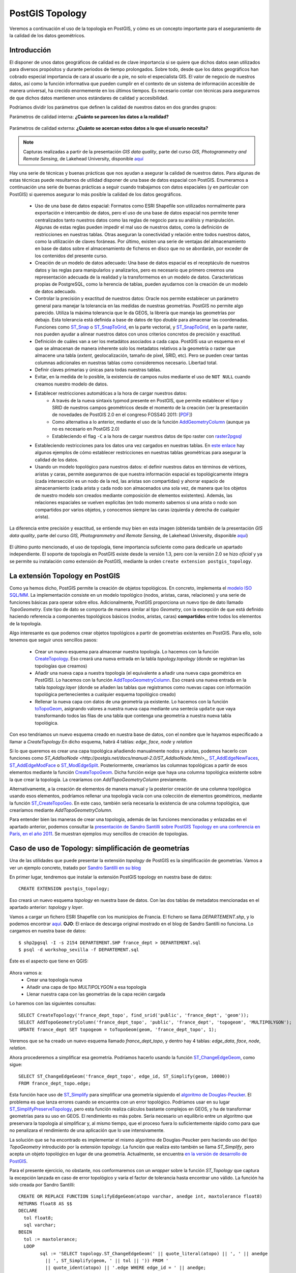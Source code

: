 .. |PGSQL| replace:: PostgreSQL
.. |PGIS| replace:: PostGIS
.. |PRAS| replace:: PostGIS Raster
.. |GDAL| replace:: GDAL/OGR
.. |OSM| replace:: OpenStreetMaps
.. |SHP| replace:: ESRI Shapefile
.. |SHPs| replace:: ESRI Shapefiles
.. |PGA| replace:: pgAdmin III
.. |LX| replace:: GNU/Linux


|PGIS| Topology
***************

Veremos a continuación el uso de la topología en |PGIS|, y cómo es un concepto importante para el aseguramiento de la calidad de los datos geométricos.

Introducción
============

El disponer de unos datos geográficos de calidad es de clave importancia si se quiere que dichos datos sean utilizados para diversos propósitos y durante periodos de tiempo prolongados. Sobre todo, desde que los datos geográficos han cobrado especial importancia de cara al usuario de a pie, no solo el especialista GIS. El valor de negocio de nuestros datos, así como la función informativa que pueden cumplir en el contexto de un sistema de información accesible de manera universal, ha crecido enormemente en los últimos tiempos. Es necesario contar con técnicas para asegurarnos de que dichos datos mantienen unos estándares de calidad y accesibilidad.

Podríamos dividir los parámetros que definen la calidad de nuestros datos en dos grandes grupos:

Parámetros de calidad interna: **¿Cuánto se parecen los datos a la realidad?**

	.. image:: _images/calidad_interna.png
		:scale: 50%


Parámetros de calidad externa: **¿Cuánto se acercan estos datos a lo que el usuario necesita?**

	.. image:: _images/calidad_externa.png
		:scale: 50%


.. note:: Capturas realizadas a partir de la presentación *GIS data quality*, parte del curso *GIS, Photogrammetry and Remote Sensing*, de Lakehead University, disponible `aquí <http://flash.lakeheadu.ca/~forspatial/4270/GIS_data_quality.pdf>`_ 
	

Hay una serie de técnicas y buenas prácticas que nos ayudan a asegurar la calidad de nuestros datos. Para algunas de estas técnicas puede resultarnos de utilidad disponer de una base de datos espacial con |PGIS|. Enumeramos a continuación una serie de buenas prácticas a seguir cuando trabajamos con datos espaciales (y en particular con |PGIS|) si queremos asegurar lo más posible la calidad de los datos geográficos.

	* Uso de una base de datos espacial: Formatos como |SHP| son utilizados normalmente para exportación e intercambio de datos, pero el uso de una base de datos espacial nos permite tener centralizados tanto nuestros datos como las reglas de negocio para su análisis y manipulación. Algunas de estas reglas pueden impedir el mal uso de nuestros datos, como la definición de restricciones en nuestras tablas. Otras aseguran la conectividad y relación entre todos nuestros datos, como la utilización de claves foráneas. Por último, existen una serie de ventajas del almacenamiento en base de datos sobre el almacenamiento de ficheros en disco que no se abordarán, por exceder de los contenidos del presente curso.
	* Creación de un modelo de datos adecuado: Una base de datos espacial es el receptáculo de nuestros datos y las reglas para manipularlos y analizarlos, pero es necesario que primero creemos una representación adecuada de la realidad y la transformemos en un modelo de datos. Características propias de |PGSQL|, como la herencia de tablas, pueden ayudarnos con la creación de un modelo de datos adecuado.
	* Controlar la precisión y exactitud de nuestros datos: Oracle nos permite establecer un parámetro general para manejar la tolerancia en las medidas de nuestras geometrías. |PGIS| no permite algo parecido. Utiliza la máxima tolerancia que le da GEOS, la librería que maneja las geometrías por debajo. Esta tolerancia está definida a base de datos de tipo *double* para almacenar las coordenadas. Funciones como `ST_Snap <http://postgis.net/docs/manual-2.0/ST_Snap.html>`_ o `ST_SnapToGrid <http://postgis.net/docs/manual-2.0/ST_SnapToGrid.html>`_, en la parte vectorial, y `ST_SnapToGrid <http://postgis.net/docs/manual-2.0/RT_ST_SnapToGrid.html>`_, en la parte raster, nos pueden ayudar a alinear nuestros datos con unos criterios concretos de precisión y exactitud.
	* Definición de cuáles van a ser los metadátos asociados a cada capa. |PGIS| usa un esquema en el que se almacenan de manera inherente solo los metadatos relativos a la geometría o raster que almacene una tabla (*extent*, geolocalización, tamaño de píxel, SRID, etc). Pero se pueden crear tantas columnas adicionales en nuestras tablas como consideremos necesario. Libertad total.
	* Definir claves primarias y únicas para todas nuestras tablas.
	* Evitar, en la medida de lo posible, la existencia de campos nulos mediante el uso de ``NOT NULL`` cuando creamos nuestro modelo de datos.
	* Establecer restricciones automáticas a la hora de cargar nuestros datos:
		* A través de la nueva sintaxis typmod presente en |PGIS|, que permite establecer el tipo y SRID de nuestros campos geométricos desde el momento de la creación (ver la presentación de novedades de |PGIS| 2.0 en el congreso FOSS4G 2011: [`PDF <http://www.postgis.us/downloads/FOSS4G2011PostGIS20NewStuff.pdf>`_])
		* Como alternativa a lo anterior, mediante el uso de la función `AddGeometryColumn <http://postgis.net/docs/manual-2.0/AddGeometryColumn.html>`_ (aunque ya no es necesario en |PGIS| 2.0)
		* Estableciendo el flag ``-C`` a la hora de cargar nuestros datos de tipo raster con `raster2pgsql <http://postgis.net/docs/manual-2.0/using_raster.xml.html#RT_Raster_Loader>`_
	* Estableciendo restricciones para los datos una vez cargados en nuestras tablas. En `este enlace <http://www.spatialdbadvisor.com/postgis_tips_tricks/127/how-to-apply-spatial-constraints-to-postgis-tables>`_ hay algunos ejemplos de cómo establecer restricciones en nuestras tablas geométricas para asegurar la calidad de los datos.
	* Usando un modelo topológico para nuestros datos: el definir nuestros datos en términos de vértices, aristas y caras, permite asegurarnos de que nuestra información espacial es topológicamente íntegra (cada intersección es un nodo de la red, las aristas son compartidas) y ahorrar espacio de almacenamiento (cada arista y cada nodo son almacenados una sola vez, de manera que los objetos de nuestro modelo son creados mediante composición de elementos existentes). Además, las relaciones espaciales se vuelven explícitas (en todo momento sabemos si una arista o nodo son compartidos por varios objetos, y conocemos siempre las caras izquierda y derecha de cualquier arista).


La diferencia entre precisión y exactitud, se entiende muy bien en esta imagen (obtenida también de la presentación *GIS data quality*, parte del curso *GIS, Photogrammetry and Remote Sensing*, de Lakehead University, disponible `aquí <http://flash.lakeheadu.ca/~forspatial/4270/GIS_data_quality.pdf>`_)

	.. image:: _images/precision_vs_exactitud.png
		:scale: 30%

El último punto mencionado, el uso de topología, tiene importancia suficiente como para dedicarle un apartado independiente. El soporte de topología en |PGIS| existe desde la versión 1.3, pero con la versión 2.0 se hizo *oficial* y ya se permite su instalación como extensión de |PGIS|, mediante la orden ``create extension postgis_topology``.

.. seealso:: `Documentación oficial sobre PostGIS topology <http://postgis.net/docs/manual-2.0/Topology.html>`_

.. seealso:: `Presentación sobre las novedades de la extensión *topology* en |PGIS| 2.0 <http://strk.keybit.net/projects/postgis/Paris2011_TopologyWithPostGIS_2_0.pdf>`_ 


La extensión Topology en |PGIS|
================================

Como ya hemos dicho, |PGIS| permite la creación de objetos topológicos. En concreto, implementa el `modelo ISO SQL/MM <http://www.doc-live.com/h2-topo-geo>`_. La implementación consiste en un modelo topológico (nodos, aristas, caras, relaciones) y una serie de funciones básicas para operar sobre ellos. Adicionalmente, |PGIS| proporciona un nuevo tipo de dato llamado *TopoGeometry*. Este tipo de dato se comporta de manera similar al tipo *Geometry*, con la excepción de que está definido haciendo referencia a componentes topológicos básicos (nodos, aristas, caras) **compartidos** entre todos los elementos de la topología. 


Algo interesante es que podemos crear objetos topológicos a partir de geometrías existentes en |PGIS|. Para ello, solo tenemos que seguir unos sencillos pasos:

	* Crear un nuevo esquema para almacenar nuestra topología. Lo hacemos con la función `CreateTopology <http://postgis.net/docs/manual-2.0/CreateTopology.html>`_. Eso creará una nueva entrada en la tabla *topology.topology* (donde se registran las topologías que creamos)
	* Añadir una nueva capa a nuestra topología (el equivalente a añadir una nueva capa geométrica en |PGIS|). Lo hacemos con la función `AddTopoGeometryColumn <http://postgis.net/docs/manual-2.0/AddTopoGeometryColumn.html>`_. Eso creará una nueva entrada en la tabla *topology.layer* (donde se añaden las tablas que registramos como nuevas capas con información topológica pertenecientes a cualquier esquema topológico creado)
	* Rellenar la nueva capa con datos de una geometría ya existente. Lo hacemos con la función `toTopoGeom <http://postgis.net/docs/manual-2.0/toTopoGeom.html>`_, asignando valores a nuestra nueva capa mediante una sentecia ``update`` que vaya transformando todos las filas de una tabla que contenga una geometría a nuestra nueva tabla topológica. 

Con eso tendriamos un nuevo esquema creado en nuestra base de datos, con el nombre que le hayamos especificado a llamar a *CreateTopology*.En dicho esquema, habrá 4 tablas: *edge*, *face*, *node* y *relation*

Si lo que queremos es crear una capa topológica añadiendo manualmente nodos y aristas, podemos hacerlo con funciones como `ST_AddIsoNode <http://postgis.net/docs/manual-2.0/ST_AddIsoNode.html>_`,  `ST_AddEdgeNewFaces <http://postgis.net/docs/manual-2.0/ST_AddEdgeNewFaces.html>`_, `ST_AddEdgeModFace <http://postgis.net/docs/manual-2.0/ST_AddEdgeModFace.html>`_ o `ST_ModEdgeSplit <http://postgis.net/docs/manual-2.0/ST_ModEdgeSplit.html>`_. Posteriormente, crearíamos las columnas topológicas a partir de esos elementos mediante la función `CreateTopoGeom <http://postgis.net/docs/manual-2.0/CreateTopoGeom.html>`_. Dicha función exige que haya una columna topológica existente sobre la que crear la topología. La crearíamos con *AddTopoGeometryColumn* previamente. 

Alternativamente, a la creación de elementos de manera manual y la posterior creación de una columna topológica usando esos elementos, podríamos rellenar una topología vacía con una colección de elementos geométricos, mediante la función `ST_CreateTopoGeo <http://postgis.net/docs/manual-2.0/ST_CreateTopoGeo.html>`_. En este caso, también sería necesaria la existencia de una columna topológica, que crearíamos mediante *AddTopoGeometryColumn*.

Para entender bien las maneras de crear una topología, además de las funciones mencionadas y enlazadas en el apartado anterior, podemos consultar la `presentación de Sandro Santilli sobre PostGIS Topology en una conferencia en París, en el año 2011 <http://strk.keybit.net/projects/postgis/Paris2011_TopologyWithPostGIS_2_0.pdf>`_. Se muestran ejemplos muy sencillos de creación de topologías.



Caso de uso de Topology: simplificación de geometrías
=====================================================

Una de las utilidades que puede presentar la extensión *topology* de |PGIS| es la simplificación de geometrías. Vamos a ver un ejemplo concreto, tratado por `Sandro Santilli en su blog <http://strk.keybit.net/blog/2012/04/13/simplifying-a-map-layer-using-postgis-topology/>`_

En primer lugar, tendremos que instalar la extensión |PGIS| topology en nuestra base de datos::
	
	CREATE EXTENSION postgis_topology;

Eso creará un nuevo esquema *topology* en nuestra base de datos. Con las dos tablas de metadatos mencionadas en el apartado anterior: *topology* y *layer*.

Vamos a cargar un fichero |SHP| con los municipios de Francia. El fichero se llama *DEPARTEMENT.shp*, y lo podemos encontrar `aquí <http://www.geotests.net/cours/sigma/webmapping/donnees_pg/>`_. **OJO**: El enlace de descarga original mostrado en el blog de Sandro Santilli no funciona. Lo cargamos en nuestra base de datos::

	$ shp2pgsql -I -s 2154 DEPARTEMENT.SHP france_dept > DEPARTEMENT.sql
	$ psql -d workshop_sevilla -f DEPARTEMENT.sql

Éste es el aspecto que tiene en QGIS:

	.. image:: _images/france_qgis.png
		:scale: 50%

Ahora vamos a:
	* Crear una topología nueva
	* Añadir una capa de tipo *MULTIPOLYGON* a esa topología
	* Llenar nuestra capa con las geometrías de la capa recién cargada

Lo haremos con las siguientes consultas::
	
	SELECT CreateTopology('france_dept_topo', find_srid('public', 'france_dept', 'geom'));
	SELECT AddTopoGeometryColumn('france_dept_topo', 'public', 'france_dept', 'topogeom', 'MULTIPOLYGON');
	UPDATE france_dept SET topogeom = toTopoGeom(geom, 'france_dept_topo', 1);

Veremos que se ha creado un nuevo esquema llamado *france_dept_topo*, y dentro hay 4 tablas: *edge_data*, *face*, *node*, *relation*. 

Ahora procederemos a simplificar esa geometría. Podríamos hacerlo usando la función `ST_ChangeEdgeGeom <http://postgis.net/docs/manual-2.0/ST_ChangeEdgeGeom.html>`_, como sigue::
	
	SELECT ST_ChangeEdgeGeom('france_dept_topo', edge_id, ST_Simplify(geom, 10000))
	FROM france_dept_topo.edge;
 
Esta función hace uso de `ST_Simplify <http://postgis.net/docs/manual-2.0/ST_Simplify.html>`_ para simplificar una geometría siguiendo el `algoritmo de Douglas-Peucker <http://en.wikipedia.org/wiki/Ramer%E2%80%93Douglas%E2%80%93Peucker_algorithm>`_. El problema es que lanza errores cuando se encuentra con un error topológico. Podríamos usar en su lugar `ST_SimplifyPreserveTopology <http://postgis.net/docs/manual-2.0/ST_SimplifyPreserveTopology.html>`_, pero esta función realiza cálculos bastante complejos en GEOS, y ha de transformar geometrías para su uso en GEOS. El rendimiento es más pobre. Sería necesario un equilibrio entre un algoritmo que preservara la topología al simplificar y, al mismo tiempo, que el proceso fuera lo suficientemente rápido como para que no penalizara el rendimiento de una aplicación que lo use intensivamente. 

La solución que se ha encontrado es implementar el mismo algoritmo de Douglas-Peucker pero haciendo uso del tipo *TopoGeometry* introducido por la extensión *topology*. La función que realiza esto también se llama *ST_Simplify*, pero acepta un objeto topológico en lugar de una geometría. Actualmente, se encuentra `en la versión de desarrollo de PostGIS <http://postgis.net/docs/manual-dev/TP_ST_Simplify.html>`_.

Para el presente ejercicio, no obstante, nos conformaremos con un *wrapper* sobre la función *ST_Topology* que captura la excepción lanzada en caso de error topológico y varía el factor de tolerancia hasta encontrar uno válido. La función ha sido creada por Sandro Santilli::
	
	CREATE OR REPLACE FUNCTION SimplifyEdgeGeom(atopo varchar, anedge int, maxtolerance float8)
	RETURNS float8 AS $$
	DECLARE
	  tol float8;
	  sql varchar;
	BEGIN
	  tol := maxtolerance;
	  LOOP
		sql := 'SELECT topology.ST_ChangeEdgeGeom(' || quote_literal(atopo) || ', ' || anedge
		  || ', ST_Simplify(geom, ' || tol || ')) FROM '
		  || quote_ident(atopo) || '.edge WHERE edge_id = ' || anedge;
		BEGIN
		  RAISE DEBUG 'Running %', sql;
		  EXECUTE sql;
		  RETURN tol;
		EXCEPTION
		 WHEN OTHERS THEN
		  RAISE WARNING 'Simplification of edge % with tolerance % failed: %', anedge, tol, SQLERRM;
		  tol := round( (tol/2.0) * 1e8 ) / 1e8; -- round to get to zero quicker
		  IF tol = 0 THEN RAISE EXCEPTION '%', SQLERRM; END IF;
		END;
	  END LOOP;
	END
	$$ LANGUAGE 'plpgsql' STABLE STRICT;

Ya podríamos ejecutar una consulta de simplificación::
	
	SELECT SimplifyEdgeGeom('france_dept_topo', edge_id, 10000) FROM france_dept_topo.edge;

Y añadir la columna simplificada a nuestra tabla original, para poder visualizar el resultado::
	
	ALTER TABLE france_dept ADD geomsimp GEOMETRY;
	UPDATE france_dept SET geomsimp = topogeom::geometry;

Éste es el aspecto de la tabla simplificada en QGIS:

	.. image:: _images/france_qgis_simp.png
		:scale: 50%


Validación topológica
======================

Ya hemos mencionado que |PGIS| proporciona algunas herramientas para el aseguramiento de la calidad de los datos geográficos, mediante la imposición de ciertas condiciones en las tablas que carguemos en nuestra base de datos. Si usamos la extensión *topology*, veremos que las restricciones sobre los datos cargados en nuestras tablas son aun más numerosas. Esto es así porque las relaciones entre los elementos de una topología han de cumplirse de manera estricta (no puede haber intersecciones, solapes, etc).

En otras palabras: el uso de la extensión *topology* va a **obligar** a que las geometrías a partir de las cuales hemos creado nuestros elementos topológicos (si elegimos esa opción) cumplan una serie de restricciones adicionales. Podemos verlo si comprobamos las restricciones impuestas en las 4 tablas creadas al generar una topología (*edge_data*, *face*, *node*, *relation*).

En cualquier caso, tenemos una función que sirve para validar topologías: `ValidateTopology <http://postgis.net/docs/manual-2.0/ValidateTopology.html>`_. Al igual que una serie de funciones de edición de topologías, que nos permitirán crear y eliminar nodos y aristas.

Editar topologías a mano es algo bastante complejo. Tenemos a nuestro alcance otras maneras de *limpiar* topologías inválidas:
	* `Atacando a las geometrías subyacentes <http://trac.osgeo.org/postgis/wiki/UsersWikiCleanPolygons>`_
	* `Convirtiendo nuestros objetos Geometry en objetos TopoGeometry <http://postgis.net/docs/manual-2.0/toTopoGeom.html>`_

